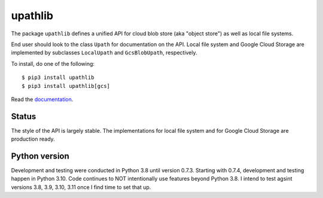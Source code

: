 upathlib
========

The package ``upathlib``
defines a unified API for cloud blob store (aka "object store") as well as local file systems.

End user should look to the class ``Upath`` for documentation on the API.
Local file system and Google Cloud Storage are implemented by subclasses
``LocalUpath`` and ``GcsBlobUpath``, respectively.

To install, do one of the following::


    $ pip3 install upathlib
    $ pip3 install upathlib[gcs]


Read the `documentation <https://upathlib.readthedocs.io/en/latest/>`_.

Status
------

The style of the API is largely stable. The implementations for local file system and for Google Cloud Storage are production ready.


Python version
--------------

Development and testing were conducted in Python 3.8 until version 0.7.3.
Starting with 0.7.4, development and testing happen in Python 3.10.
Code continues to NOT intentionally use features beyond Python 3.8.
I intend to test agsint versions 3.8, 3.9, 3.10, 3.11 once I find time to set that up.

